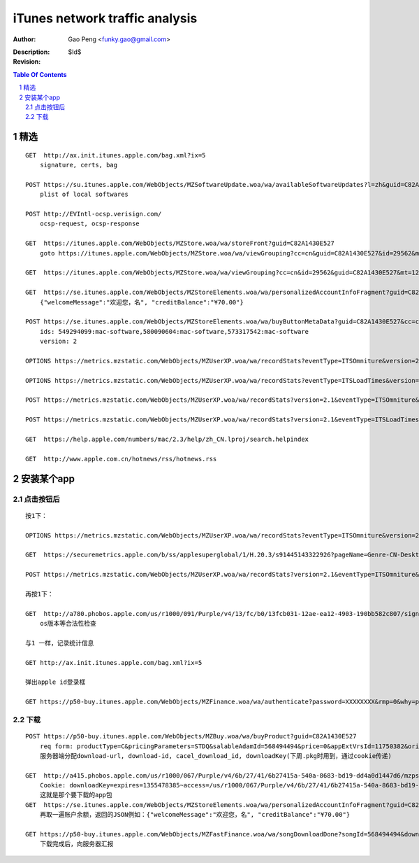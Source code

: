 ===============================
iTunes network traffic analysis
===============================

:Author: Gao Peng <funky.gao@gmail.com>
:Description: 
:Revision: $Id$

.. contents:: Table Of Contents
.. section-numbering::


精选
===========

::

    GET  http://ax.init.itunes.apple.com/bag.xml?ix=5
        signature, certs, bag

    POST https://su.itunes.apple.com/WebObjects/MZSoftwareUpdate.woa/wa/availableSoftwareUpdates?l=zh&guid=C82A1430E527
        plist of local softwares

    POST http://EVIntl-ocsp.verisign.com/
        ocsp-request, ocsp-response

    GET  https://itunes.apple.com/WebObjects/MZStore.woa/wa/storeFront?guid=C82A1430E527
        goto https://itunes.apple.com/WebObjects/MZStore.woa/wa/viewGrouping?cc=cn&guid=C82A1430E527&id=29562&mt=12

    GET  https://itunes.apple.com/WebObjects/MZStore.woa/wa/viewGrouping?cc=cn&id=29562&guid=C82A1430E527&mt=12

    GET  https://se.itunes.apple.com/WebObjects/MZStoreElements.woa/wa/personalizedAccountInfoFragment?guid=C82A1430E527&cc=cn
        {"welcomeMessage":"欢迎您，名", "creditBalance":"¥70.00"}

    POST https://se.itunes.apple.com/WebObjects/MZStoreElements.woa/wa/buyButtonMetaData?guid=C82A1430E527&cc=cn
        ids: 549294099:mac-software,580090604:mac-software,573317542:mac-software
        version: 2

    OPTIONS https://metrics.mzstatic.com/WebObjects/MZUserXP.woa/wa/recordStats?eventType=ITSOmniture&version=2.1

    OPTIONS https://metrics.mzstatic.com/WebObjects/MZUserXP.woa/wa/recordStats?eventType=ITSLoadTimes&version=2.1

    POST https://metrics.mzstatic.com/WebObjects/MZUserXP.woa/wa/recordStats?version=2.1&eventType=ITSOmniture&guid=C82A1430E527

    POST https://metrics.mzstatic.com/WebObjects/MZUserXP.woa/wa/recordStats?version=2.1&eventType=ITSLoadTimes&guid=C82A1430E52

    GET  https://help.apple.com/numbers/mac/2.3/help/zh_CN.lproj/search.helpindex

    GET  http://www.apple.com.cn/hotnews/rss/hotnews.rss


安装某个app
================

点击按钮后
--------------

::

    按1下：

    OPTIONS https://metrics.mzstatic.com/WebObjects/MZUserXP.woa/wa/recordStats?eventType=ITSOmniture&version=2.1

    GET  https://securemetrics.apple.com/b/ss/applesuperglobal/1/H.20.3/s91445143322926?pageName=Genre-CN-Desktop%20Applicati39&bw=1000&ce=UTF-8&ndh=1&g=https%3A%2F%2Fitunes.apple.com%2FWebObjects%2FMZStore.woa%2Fwa%2FviewGrouping%3Fcc%3Dcn%26id%3D29562%26guid%3DC82A1430E527%26mt%3D12&guid=C82A1430E527&pe=lnk_o&c=24&k=Y&cl=15778463&s=1280x800&t=12%2F11%2F2012%2011%3A30%3A32%203%20-480&AQB=1&pev2=Genre-CN-Desktop%20Applications-39%7CGrid_%E6%96%B0%E5%93%81%E6%8E%A8%E8%8D%90%7CLockup_8%7CBuy&bh=699&sfcustom=1&AQE=1&v=Y&h5=appleitmsxxap%2Cappleitmscnap

    POST https://metrics.mzstatic.com/WebObjects/MZUserXP.woa/wa/recordStats?version=2.1&eventType=ITSOmniture&guid=C82A1430E527

    再按1下：

    GET  http://a780.phobos.apple.com/us/r1000/091/Purple/v4/13/fc/b0/13fcb031-12ae-ea12-4903-190bb582c807/signed.dcr.3632305418074835009.pfpkg
        os版本等合法性检查

    与1 一样，记录统计信息

    GET http://ax.init.itunes.apple.com/bag.xml?ix=5 

    弹出apple id登录框

    GET https://p50-buy.itunes.apple.com/WebObjects/MZFinance.woa/wa/authenticate?password=XXXXXXXX&rmp=0&why=purchase&attempt=1&appleId=YYYYYYYY%40163.com&guid=C82A1430E527


下载
---------

::

    POST https://p50-buy.itunes.apple.com/WebObjects/MZBuy.woa/wa/buyProduct?guid=C82A1430E527
        req form: productType=C&pricingParameters=STDQ&salableAdamId=568494494&price=0&appExtVrsId=11750382&origPage=Genre-CN-Desktop%20Applications-39&origPageCh=Desktop%20Apps-main&origPageLocation=Grid_%E6%97%B6%E4%B8%8B%E7%83%AD%E9%97%A8%7CLockup_1%7CBuy&creditDisplay=%C2%A570.00&guid=C82A1430E527&macappinstalledconfirmed=1
        服务器端分配download-url, download-id, cacel_download_id, downloadKey(下周.pkg时用到，通过cookie传递)

    GET  http://a415.phobos.apple.com/us/r1000/067/Purple/v4/6b/27/41/6b27415a-540a-8683-bd19-dd4a0d1447d6/mzps2618483160685073283.pkg
        Cookie: downloadKey=expires=1355478385~access=/us/r1000/067/Purple/v4/6b/27/41/6b27415a-540a-8683-bd19-dd4a0d1447d6/mzps2618483160685073283.pkg*~md5=192798112c15601bbf461efa8f98bf0f
        这就是那个要下载的app包
    GET  https://se.itunes.apple.com/WebObjects/MZStoreElements.woa/wa/personalizedAccountInfoFragment?guid=C82A1430E527&cc=cn
        再取一遍账户余额，返回的JSON例如：{"welcomeMessage":"欢迎您，名", "creditBalance":"¥70.00"}

    GET https://p50-buy.itunes.apple.com/WebObjects/MZFastFinance.woa/wa/songDownloadDone?songId=568494494&download-id=500001662224635&Pod=50&guid=C82A1430E527
        下载完成后，向服务器汇报




